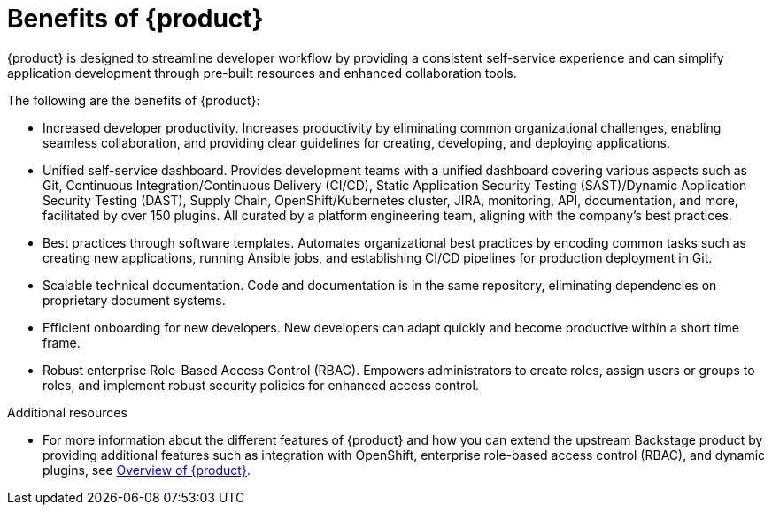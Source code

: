 :_newdoc-version: 2.18.3
:_template-generated: 2024-11-04

:_mod-docs-content-type: CONCEPT

[id="benefits-of-rhdh_{context}"]
= Benefits of {product}
{product} is designed to streamline developer workflow by providing a consistent self-service experience and can simplify application development through pre-built resources and enhanced collaboration tools. 

The following are the benefits of {product}:

* Increased developer productivity. Increases productivity by eliminating common organizational challenges, enabling seamless collaboration, and providing clear guidelines for creating, developing, and deploying applications.
* Unified self-service dashboard. Provides development teams with a unified dashboard covering various aspects such as Git, Continuous Integration/Continuous Delivery (CI/CD), Static Application Security Testing (SAST)/Dynamic Application Security Testing (DAST), Supply Chain, OpenShift/Kubernetes cluster, JIRA, monitoring, API, documentation, and more, facilitated by over 150 plugins. All curated by a platform engineering team, aligning with the company's best practices.
* Best practices through software templates. Automates organizational best practices by encoding common tasks such as creating new applications, running Ansible jobs, and establishing CI/CD pipelines for production deployment in Git.
* Scalable technical documentation. Code and documentation is in the same repository, eliminating dependencies on proprietary document systems.
* Efficient onboarding for new developers. New developers can adapt quickly and become productive within a short time frame.
* Robust enterprise Role-Based Access Control (RBAC). Empowers administrators to create roles, assign users or groups to roles, and implement robust security policies for enhanced access control.

[role="_additional-resources"]
.Additional resources
* For more information about the different features of {product} and how you can extend the upstream Backstage product by providing additional features such as integration with OpenShift, enterprise role-based access control (RBAC), and dynamic plugins, see link:https://developers.redhat.com/rhdh/overview[Overview of {product}].